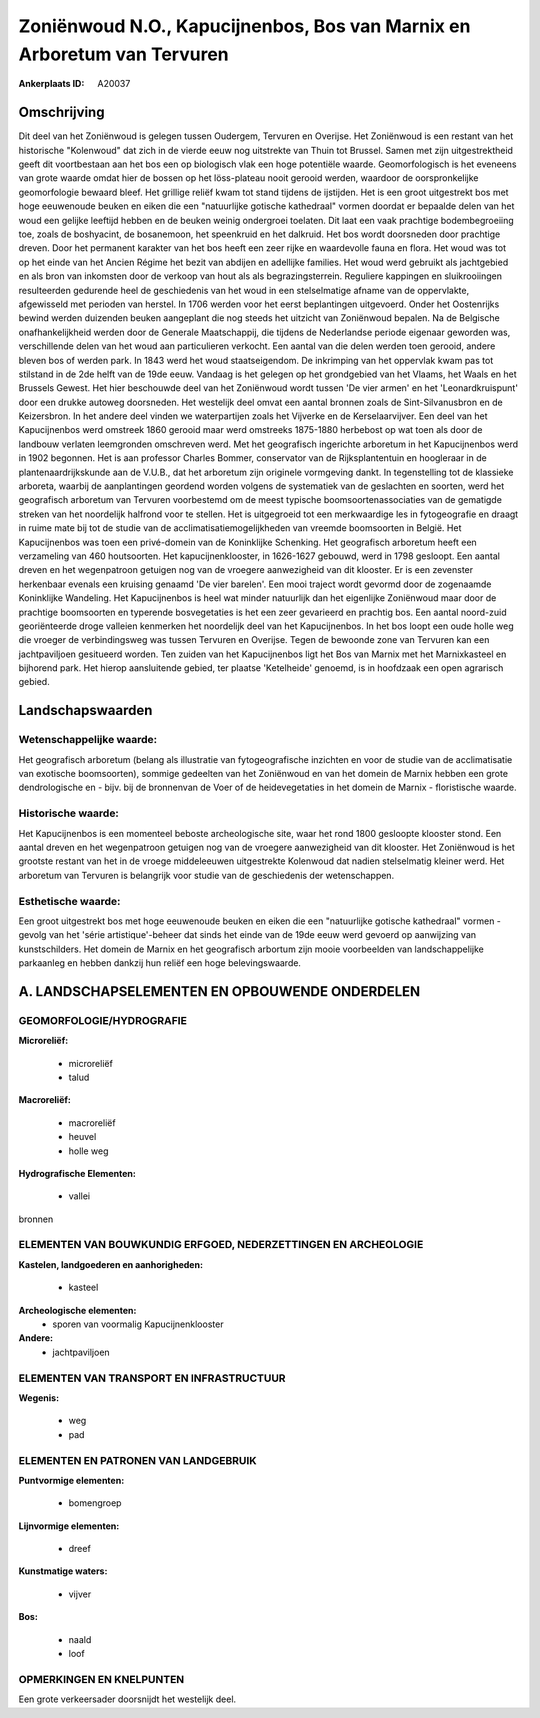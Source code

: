 Zoniënwoud N.O., Kapucijnenbos, Bos van Marnix en Arboretum van Tervuren
========================================================================

:Ankerplaats ID: A20037




Omschrijving
------------

Dit deel van het Zoniënwoud is gelegen tussen Oudergem, Tervuren en
Overijse. Het Zoniënwoud is een restant van het historische "Kolenwoud"
dat zich in de vierde eeuw nog uitstrekte van Thuin tot Brussel. Samen
met zijn uitgestrektheid geeft dit voortbestaan aan het bos een op
biologisch vlak een hoge potentiële waarde. Geomorfologisch is het
eveneens van grote waarde omdat hier de bossen op het löss-plateau nooit
gerooid werden, waardoor de oorspronkelijke geomorfologie bewaard bleef.
Het grillige reliëf kwam tot stand tijdens de ijstijden. Het is een
groot uitgestrekt bos met hoge eeuwenoude beuken en eiken die een
"natuurlijke gotische kathedraal" vormen doordat er bepaalde delen van
het woud een gelijke leeftijd hebben en de beuken weinig ondergroei
toelaten. Dit laat een vaak prachtige bodembegroeiing toe, zoals de
boshyacint, de bosanemoon, het speenkruid en het dalkruid. Het bos wordt
doorsneden door prachtige dreven. Door het permanent karakter van het
bos heeft een zeer rijke en waardevolle fauna en flora. Het woud was tot
op het einde van het Ancien Régime het bezit van abdijen en adellijke
families. Het woud werd gebruikt als jachtgebied en als bron van
inkomsten door de verkoop van hout als als begrazingsterrein. Reguliere
kappingen en sluikrooiingen resulteerden gedurende heel de geschiedenis
van het woud in een stelselmatige afname van de oppervlakte, afgewisseld
met perioden van herstel. In 1706 werden voor het eerst beplantingen
uitgevoerd. Onder het Oostenrijks bewind werden duizenden beuken
aangeplant die nog steeds het uitzicht van Zoniënwoud bepalen. Na de
Belgische onafhankelijkheid werden door de Generale Maatschappij, die
tijdens de Nederlandse periode eigenaar geworden was, verschillende
delen van het woud aan particulieren verkocht. Een aantal van die delen
werden toen gerooid, andere bleven bos of werden park. In 1843 werd het
woud staatseigendom. De inkrimping van het oppervlak kwam pas tot
stilstand in de 2de helft van de 19de eeuw. Vandaag is het gelegen op
het grondgebied van het Vlaams, het Waals en het Brussels Gewest. Het
hier beschouwde deel van het Zoniënwoud wordt tussen 'De vier armen' en
het 'Leonardkruispunt' door een drukke autoweg doorsneden. Het westelijk
deel omvat een aantal bronnen zoals de Sint-Silvanusbron en de
Keizersbron. In het andere deel vinden we waterpartijen zoals het
Vijverke en de Kerselaarvijver. Een deel van het Kapucijnenbos werd
omstreek 1860 gerooid maar werd omstreeks 1875-1880 herbebost op wat
toen als door de landbouw verlaten leemgronden omschreven werd. Met het
geografisch ingerichte arboretum in het Kapucijnenbos werd in 1902
begonnen. Het is aan professor Charles Bommer, conservator van de
Rijksplantentuin en hoogleraar in de plantenaardrijkskunde aan de
V.U.B., dat het arboretum zijn originele vormgeving dankt. In
tegenstelling tot de klassieke arboreta, waarbij de aanplantingen
geordend worden volgens de systematiek van de geslachten en soorten,
werd het geografisch arboretum van Tervuren voorbestemd om de meest
typische boomsoortenassociaties van de gematigde streken van het
noordelijk halfrond voor te stellen. Het is uitgegroeid tot een
merkwaardige les in fytogeografie en draagt in ruime mate bij tot de
studie van de acclimatisatiemogelijkheden van vreemde boomsoorten in
België. Het Kapucijnenbos was toen een privé-domein van de Koninklijke
Schenking. Het geografisch arboretum heeft een verzameling van 460
houtsoorten. Het kapucijnenklooster, in 1626-1627 gebouwd, werd in 1798
gesloopt. Een aantal dreven en het wegenpatroon getuigen nog van de
vroegere aanwezigheid van dit klooster. Er is een zevenster herkenbaar
evenals een kruising genaamd 'De vier barelen'. Een mooi traject wordt
gevormd door de zogenaamde Koninklijke Wandeling. Het Kapucijnenbos is
heel wat minder natuurlijk dan het eigenlijke Zoniënwoud maar door de
prachtige boomsoorten en typerende bosvegetaties is het een zeer
gevarieerd en prachtig bos. Een aantal noord-zuid georiënteerde droge
valleien kenmerken het noordelijk deel van het Kapucijnenbos. In het bos
loopt een oude holle weg die vroeger de verbindingsweg was tussen
Tervuren en Overijse. Tegen de bewoonde zone van Tervuren kan een
jachtpaviljoen gesitueerd worden. Ten zuiden van het Kapucijnenbos ligt
het Bos van Marnix met het Marnixkasteel en bijhorend park. Het hierop
aansluitende gebied, ter plaatse 'Ketelheide' genoemd, is in hoofdzaak
een open agrarisch gebied.



Landschapswaarden
-----------------

Wetenschappelijke waarde:
~~~~~~~~~~~~~~~~~~~~~~~~~

Het geografisch arboretum (belang als illustratie van
fytogeografische inzichten en voor de studie van de acclimatisatie van
exotische boomsoorten), sommige gedeelten van het Zoniënwoud en van het
domein de Marnix hebben een grote dendrologische en - bijv. bij de
bronnenvan de Voer of de heidevegetaties in het domein de Marnix -
floristische waarde.

Historische waarde:
~~~~~~~~~~~~~~~~~~~

Het Kapucijnenbos is een momenteel beboste archeologische site, waar
het rond 1800 gesloopte klooster stond. Een aantal dreven en het
wegenpatroon getuigen nog van de vroegere aanwezigheid van dit klooster.
Het Zoniënwoud is het grootste restant van het in de vroege middeleeuwen
uitgestrekte Kolenwoud dat nadien stelselmatig kleiner werd. Het
arboretum van Tervuren is belangrijk voor studie van de geschiedenis der
wetenschappen.

Esthetische waarde:
~~~~~~~~~~~~~~~~~~~

Een groot uitgestrekt bos met hoge eeuwenoude
beuken en eiken die een "natuurlijke gotische kathedraal" vormen -
gevolg van het 'série artistique'-beheer dat sinds het einde van de 19de
eeuw werd gevoerd op aanwijzing van kunstschilders. Het domein de Marnix
en het geografisch arbortum zijn mooie voorbeelden van landschappelijke
parkaanleg en hebben dankzij hun reliëf een hoge belevingswaarde.




A. LANDSCHAPSELEMENTEN EN OPBOUWENDE ONDERDELEN
-----------------------------------------------


GEOMORFOLOGIE/HYDROGRAFIE
~~~~~~~~~~~~~~~~~~~~~~~~~

**Microreliëf:**

 * microreliëf
 * talud


**Macroreliëf:**

 * macroreliëf
 * heuvel
 * holle weg

**Hydrografische Elementen:**

 * vallei


bronnen

ELEMENTEN VAN BOUWKUNDIG ERFGOED, NEDERZETTINGEN EN ARCHEOLOGIE
~~~~~~~~~~~~~~~~~~~~~~~~~~~~~~~~~~~~~~~~~~~~~~~~~~~~~~~~~~~~~~~

**Kastelen, landgoederen en aanhorigheden:**

 * kasteel


**Archeologische elementen:**
 * sporen van voormalig Kapucijnenklooster

**Andere:**
 * jachtpaviljoen

ELEMENTEN VAN TRANSPORT EN INFRASTRUCTUUR
~~~~~~~~~~~~~~~~~~~~~~~~~~~~~~~~~~~~~~~~~

**Wegenis:**

 * weg
 * pad



ELEMENTEN EN PATRONEN VAN LANDGEBRUIK
~~~~~~~~~~~~~~~~~~~~~~~~~~~~~~~~~~~~~

**Puntvormige elementen:**

 * bomengroep


**Lijnvormige elementen:**

 * dreef

**Kunstmatige waters:**

 * vijver


**Bos:**

 * naald
 * loof



OPMERKINGEN EN KNELPUNTEN
~~~~~~~~~~~~~~~~~~~~~~~~~

Een grote verkeersader doorsnijdt het westelijk deel.
